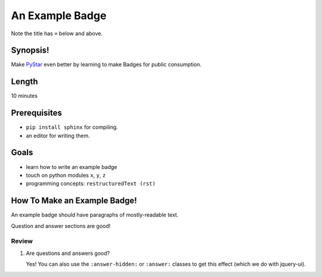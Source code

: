 .. _badge_example_badge:

======================
An Example Badge
======================

Note the title has ``=`` below and above.


Synopsis!
----------------

Make `PyStar <http://www.pystar.org/>`_ even better by learning to make
Badges for public consumption.

Length
---------------

10 minutes


Prerequisites
-------------------

* ``pip install sphinx`` for compiling.  
* an editor for writing them.


Goals
------------------

* learn how to write an example badge
* touch on python modules ``x``, ``y``, ``z``
* programming concepts:  ``restructuredText (rst)``


How To Make an Example Badge!
-----------------------------------

An example badge should have paragraphs of mostly-readable text.

Question and answer sections are good!


Review
^^^^^^^^^^^

#.  Are questions and answers good?

    ..  container:: answer-hidden

        Yes!  You can also use the ``:answer-hidden:`` or ``:answer:``
        classes to get this effect (which we do with jquery-ui).

.. seealso::

    * http://docutils.sourceforge.net/docs/user/rst/quickref.html
    * http://docutils.sourceforge.net/docs/ref/rst/directives.html
    * http://sphinx.pocoo.org/concepts.html
